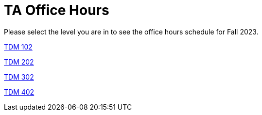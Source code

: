 = TA Office Hours

Please select the level you are in to see the office hours schedule for Fall 2023.

link:https://the-examples-book.com/projects/current-projects/spring2024/office_hours_102[[.custom_button]#TDM 102#]

link:https://the-examples-book.com/projects/current-projects/spring2024/office_hours_202[[.custom_button]#TDM 202#]

link:https://the-examples-book.com/projects/current-projects/spring2024/office_hours_302[[.custom_button]#TDM 302#]

link:https://the-examples-book.com/projects/current-projects/spring2024/office_hours_402[[.custom_button]#TDM 402#]